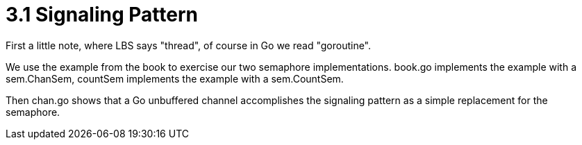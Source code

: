 # 3.1 Signaling Pattern

First a little note, where LBS says "thread", of course in Go we read
"goroutine".

We use the example from the book to exercise our two semaphore implementations.
book.go implements the example with a sem.ChanSem, countSem implements the
example with a sem.CountSem.

Then chan.go shows that a Go unbuffered channel accomplishes the signaling
pattern as a simple replacement for the semaphore.
